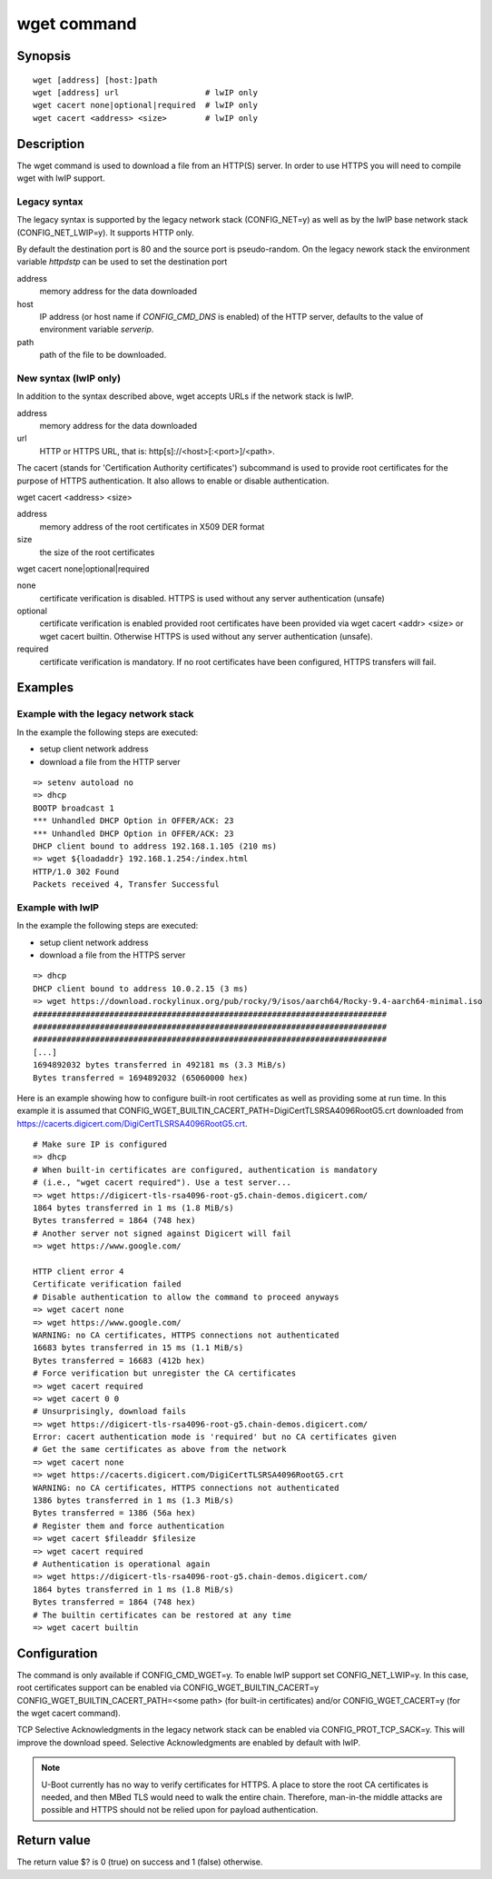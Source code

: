 .. SPDX-License-Identifier: GPL-2.0+:

.. index::
   single: wget (command)

wget command
============

Synopsis
--------

::

    wget [address] [host:]path
    wget [address] url                  # lwIP only
    wget cacert none|optional|required  # lwIP only
    wget cacert <address> <size>        # lwIP only


Description
-----------

The wget command is used to download a file from an HTTP(S) server.
In order to use HTTPS you will need to compile wget with lwIP support.

Legacy syntax
~~~~~~~~~~~~~

The legacy syntax is supported by the legacy network stack (CONFIG_NET=y)
as well as by the lwIP base network stack (CONFIG_NET_LWIP=y). It supports HTTP
only.

By default the destination port is 80 and the source port is pseudo-random.
On the legacy nework stack the environment variable *httpdstp* can be used to
set the destination port

address
    memory address for the data downloaded

host
    IP address (or host name if `CONFIG_CMD_DNS` is enabled) of the HTTP
    server, defaults to the value of environment variable *serverip*.

path
    path of the file to be downloaded.

New syntax (lwIP only)
~~~~~~~~~~~~~~~~~~~~~~

In addition to the syntax described above, wget accepts URLs if the network
stack is lwIP.

address
    memory address for the data downloaded

url
    HTTP or HTTPS URL, that is: http[s]://<host>[:<port>]/<path>.

The cacert (stands for 'Certification Authority certificates') subcommand is
used to provide root certificates for the purpose of HTTPS authentication. It
also allows to enable or disable authentication.

wget cacert <address> <size>

address
    memory address of the root certificates in X509 DER format

size
    the size of the root certificates

wget cacert none|optional|required

none
    certificate verification is disabled. HTTPS is used without any server
    authentication (unsafe)
optional
    certificate verification is enabled provided root certificates have been
    provided via wget cacert <addr> <size> or wget cacert builtin. Otherwise
    HTTPS is used without any server authentication (unsafe).
required
    certificate verification is mandatory. If no root certificates have been
    configured, HTTPS transfers will fail.


Examples
--------

Example with the legacy network stack
~~~~~~~~~~~~~~~~~~~~~~~~~~~~~~~~~~~~~

In the example the following steps are executed:

* setup client network address
* download a file from the HTTP server

::

    => setenv autoload no
    => dhcp
    BOOTP broadcast 1
    *** Unhandled DHCP Option in OFFER/ACK: 23
    *** Unhandled DHCP Option in OFFER/ACK: 23
    DHCP client bound to address 192.168.1.105 (210 ms)
    => wget ${loadaddr} 192.168.1.254:/index.html
    HTTP/1.0 302 Found
    Packets received 4, Transfer Successful

Example with lwIP
~~~~~~~~~~~~~~~~~

In the example the following steps are executed:

* setup client network address
* download a file from the HTTPS server

::

   => dhcp
   DHCP client bound to address 10.0.2.15 (3 ms)
   => wget https://download.rockylinux.org/pub/rocky/9/isos/aarch64/Rocky-9.4-aarch64-minimal.iso
   ##########################################################################
   ##########################################################################
   ##########################################################################
   [...]
   1694892032 bytes transferred in 492181 ms (3.3 MiB/s)
   Bytes transferred = 1694892032 (65060000 hex)

Here is an example showing how to configure built-in root certificates as
well as providing some at run time. In this example it is assumed that
CONFIG_WGET_BUILTIN_CACERT_PATH=DigiCertTLSRSA4096RootG5.crt downloaded from
https://cacerts.digicert.com/DigiCertTLSRSA4096RootG5.crt.

::

   # Make sure IP is configured
   => dhcp
   # When built-in certificates are configured, authentication is mandatory
   # (i.e., "wget cacert required"). Use a test server...
   => wget https://digicert-tls-rsa4096-root-g5.chain-demos.digicert.com/
   1864 bytes transferred in 1 ms (1.8 MiB/s)
   Bytes transferred = 1864 (748 hex)
   # Another server not signed against Digicert will fail
   => wget https://www.google.com/

   HTTP client error 4
   Certificate verification failed
   # Disable authentication to allow the command to proceed anyways
   => wget cacert none
   => wget https://www.google.com/
   WARNING: no CA certificates, HTTPS connections not authenticated
   16683 bytes transferred in 15 ms (1.1 MiB/s)
   Bytes transferred = 16683 (412b hex)
   # Force verification but unregister the CA certificates
   => wget cacert required
   => wget cacert 0 0
   # Unsurprisingly, download fails
   => wget https://digicert-tls-rsa4096-root-g5.chain-demos.digicert.com/
   Error: cacert authentication mode is 'required' but no CA certificates given
   # Get the same certificates as above from the network
   => wget cacert none
   => wget https://cacerts.digicert.com/DigiCertTLSRSA4096RootG5.crt
   WARNING: no CA certificates, HTTPS connections not authenticated
   1386 bytes transferred in 1 ms (1.3 MiB/s)
   Bytes transferred = 1386 (56a hex)
   # Register them and force authentication
   => wget cacert $fileaddr $filesize
   => wget cacert required
   # Authentication is operational again
   => wget https://digicert-tls-rsa4096-root-g5.chain-demos.digicert.com/
   1864 bytes transferred in 1 ms (1.8 MiB/s)
   Bytes transferred = 1864 (748 hex)
   # The builtin certificates can be restored at any time
   => wget cacert builtin

Configuration
-------------

The command is only available if CONFIG_CMD_WGET=y.
To enable lwIP support set CONFIG_NET_LWIP=y. In this case, root certificates
support can be enabled via CONFIG_WGET_BUILTIN_CACERT=y
CONFIG_WGET_BUILTIN_CACERT_PATH=<some path> (for built-in certificates) and/or
CONFIG_WGET_CACERT=y (for the wget cacert command).

TCP Selective Acknowledgments in the legacy network stack can be enabled via
CONFIG_PROT_TCP_SACK=y. This will improve the download speed. Selective
Acknowledgments are enabled by default with lwIP.

.. note::

    U-Boot currently has no way to verify certificates for HTTPS.
    A place to store the root CA certificates is needed, and then MBed TLS would
    need to walk the entire chain. Therefore, man-in-the middle attacks are
    possible and HTTPS should not be relied upon for payload authentication.

Return value
------------

The return value $? is 0 (true) on success and 1 (false) otherwise.
